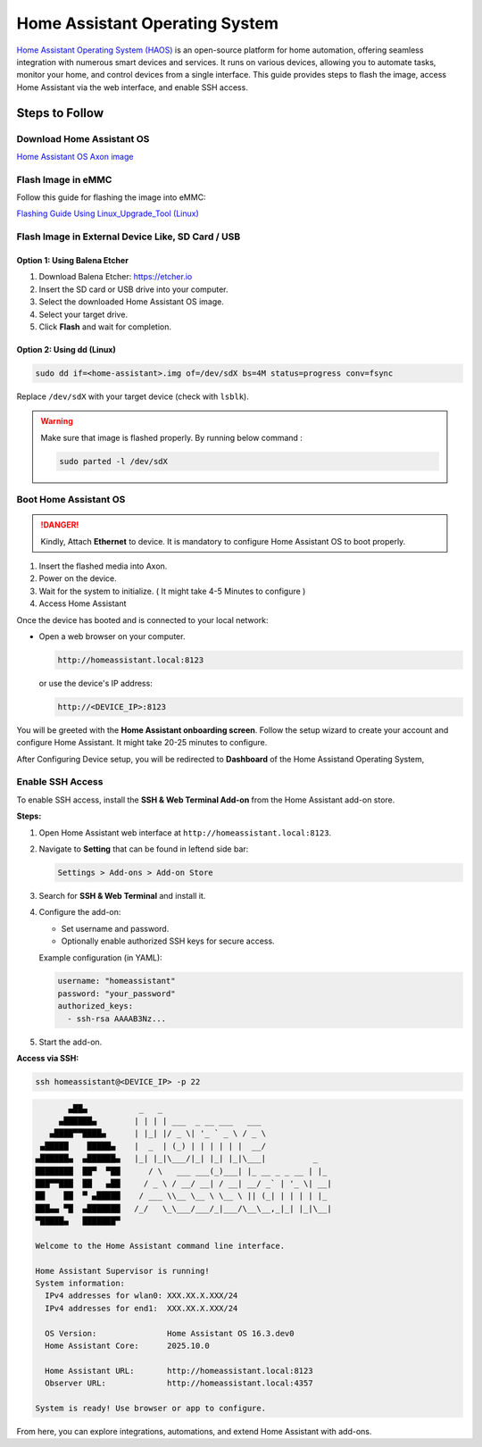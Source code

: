 ===============================
Home Assistant Operating System
===============================

`Home Assistant Operating System (HAOS) <https://www.home-assistant.io/>`_ is an open-source platform for home automation, offering seamless integration with numerous smart devices and services. It runs on various devices, allowing you to automate tasks, monitor your home, and control devices from a single interface. This guide provides steps to flash the image, access Home Assistant via the web interface, and enable SSH access.

.. image:: /_static/images/haos-0.webp
   :width: 95%

Steps to Follow
================

----------------------------
Download Home Assistant OS
----------------------------

`Home Assistant OS Axon image <https://downloads.vicharak.in/vicharak-axon/home-assistant-os/>`_ 

-----------------------
Flash Image in eMMC
-----------------------

Follow this guide for flashing the image into eMMC:

`Flashing Guide Using Linux_Upgrade_Tool (Linux) </vicharak_sbcs/axon/axon-linux/linux-usage-guide/linux-axon-upgrade-tool/#flash-raw-image-in-axon>`_

-----------------------------------------------------------
Flash Image in External Device Like, SD Card / USB
-----------------------------------------------------------

Option 1: Using Balena Etcher
-------------------------------

1. Download Balena Etcher: https://etcher.io
2. Insert the SD card or USB drive into your computer.
3. Select the downloaded Home Assistant OS image.
4. Select your target drive.
5. Click **Flash** and wait for completion.

Option 2: Using dd (Linux)
-------------------------------

.. code-block:: bash

   sudo dd if=<home-assistant>.img of=/dev/sdX bs=4M status=progress conv=fsync

Replace ``/dev/sdX`` with your target device (check with ``lsblk``).

.. warning::
   Make sure that image is flashed properly.
   By running below command :

   .. code-block::

      sudo parted -l /dev/sdX

----------------------------
Boot Home Assistant OS
----------------------------

.. danger::

   Kindly, Attach **Ethernet** to device. It is mandatory to configure Home Assistant OS to boot properly.

1. Insert the flashed media into Axon.
2. Power on the device.
3. Wait for the system to initialize. ( It might take 4-5 Minutes to configure ) 
4. Access Home Assistant

Once the device has booted and is connected to your local network:

- Open a web browser on your computer.

  .. code-block:: text

     http://homeassistant.local:8123

  or use the device's IP address:

  .. code-block:: text

     http://<DEVICE_IP>:8123


You will be greeted with the **Home Assistant onboarding screen**.
Follow the setup wizard to create your account and configure Home Assistant. It might take 20-25 minutes to configure.


.. image:: /_static/images/haos-3.webp
   :width: 100%

After Configuring Device setup, you will be redirected to **Dashboard** of the Home Assistand Operating System,

.. image:: /_static/images/haos-1.webp
   :width: 100%

----------------------------
Enable SSH Access
----------------------------

To enable SSH access, install the **SSH & Web Terminal Add-on** from the Home Assistant add-on store.

**Steps:**

1. Open Home Assistant web interface at ``http://homeassistant.local:8123``.
2. Navigate to **Setting** that can be found in leftend side bar:

   .. code-block:: text

      Settings > Add-ons > Add-on Store

3. Search for **SSH & Web Terminal** and install it.

.. image:: /_static/images/haos-2.webp
   :width: 100%

4. Configure the add-on:

   - Set username and password.
   - Optionally enable authorized SSH keys for secure access.

   Example configuration (in YAML):

   .. code-block:: yaml

      username: "homeassistant"
      password: "your_password"
      authorized_keys:
        - ssh-rsa AAAAB3Nz...

5. Start the add-on.

**Access via SSH:**

.. code-block:: bash

   ssh homeassistant@<DEVICE_IP> -p 22

.. code-block:: bash
  
            ▄██▄           _   _
          ▄██████▄        | | | | ___  _ __ ___   ___
        ▄████▀▀████▄      | |_| |/ _ \| '_ ` _ \ / _ \
      ▄█████    █████▄    |  _  | (_) | | | | | |  __/
     ▄██████▄  ▄██████▄   |_| |_|\___/|_| |_| |_|\___|          _
     ████████  ██▀  ▀██      / \   ___ ___(_)___| |_ __ _ _ __ | |_
     ███▀▀███  ██   ▄██     / _ \ / __/ __| / __| __/ _` | '_ \| __|
     ██    ██  ▀ ▄█████    / ___ \\__ \__ \ \__ \ || (_| | | | | |_
     ███▄▄ ▀█  ▄███████   /_/   \_\___/___/_|___/\__\__,_|_| |_|\__|
     ▀█████▄   ███████▀
     
     Welcome to the Home Assistant command line interface.
     
     Home Assistant Supervisor is running!
     System information:
       IPv4 addresses for wlan0: XXX.XX.X.XXX/24
       IPv4 addresses for end1:  XXX.XX.X.XXX/24
     
       OS Version:               Home Assistant OS 16.3.dev0
       Home Assistant Core:      2025.10.0
     
       Home Assistant URL:       http://homeassistant.local:8123
       Observer URL:             http://homeassistant.local:4357
     
     System is ready! Use browser or app to configure.


From here, you can explore integrations, automations, and extend Home Assistant with add-ons.
